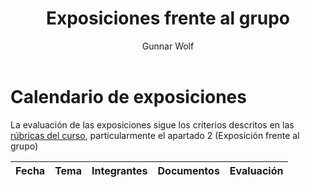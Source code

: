 #+title: Exposiciones frente al grupo
#+author: Gunnar Wolf

* Calendario de exposiciones

La evaluación de las exposiciones sigue los criterios descritos en las
[[http://gwolf.sistop.org/rubricas.pdf][rúbricas del curso]], particularmente el apartado 2 (Exposición frente
al grupo)


|--------+---------------------------------------------+----------------------------------+-------------------------------------------------------------------------------------------------------------------------------------+------------|
| Fecha  | Tema                                        | Integrantes                      | Documentos                                                                                                                          | Evaluación |
|--------+---------------------------------------------+----------------------------------+-------------------------------------------------------------------------------------------------------------------------------------+------------|
|--------+---------------------------------------------+----------------------------------+-------------------------------------------------------------------------------------------------------------------------------------+------------|
